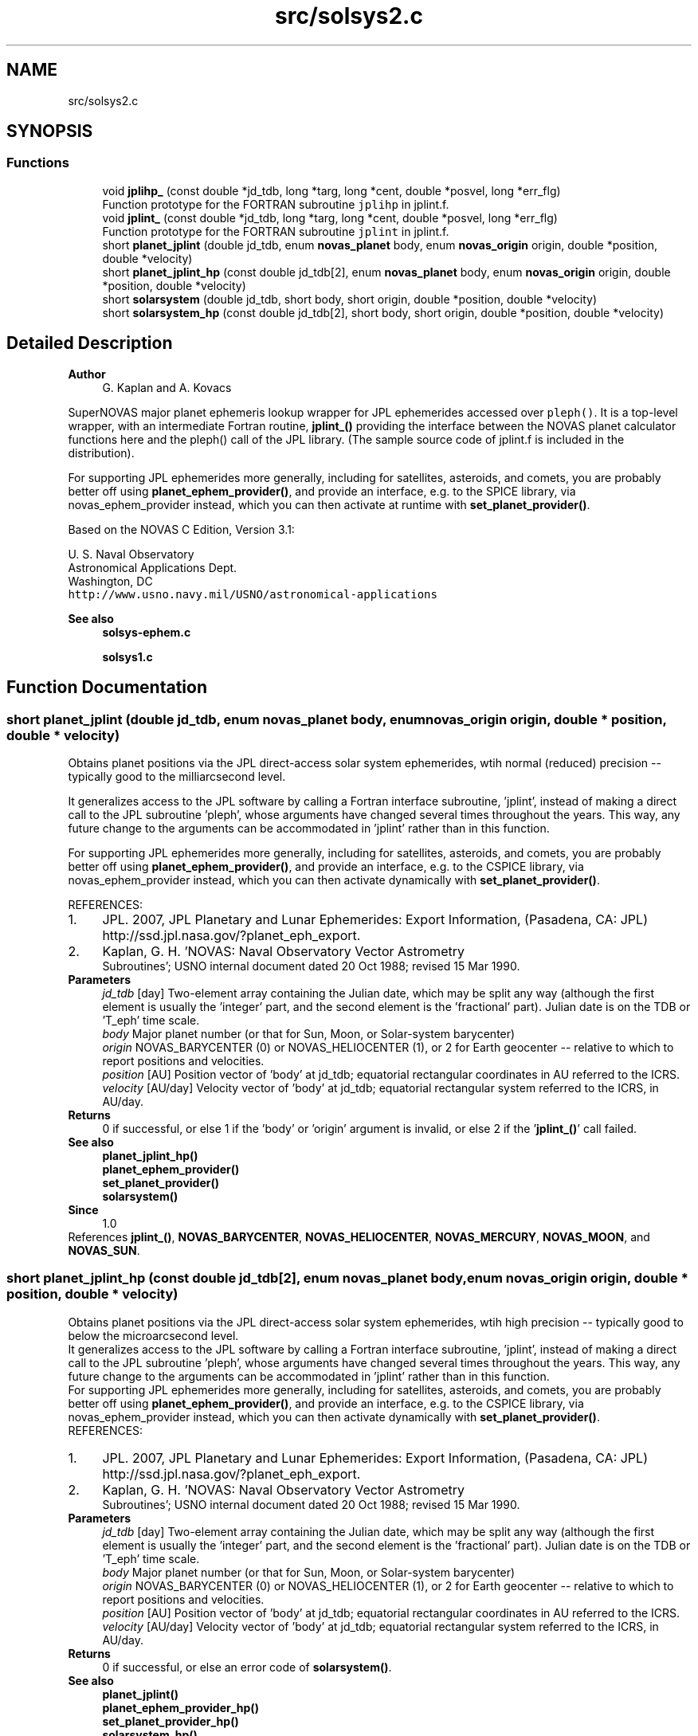 .TH "src/solsys2.c" 3 "Version v1.1" "SuperNOVAS" \" -*- nroff -*-
.ad l
.nh
.SH NAME
src/solsys2.c
.SH SYNOPSIS
.br
.PP
.SS "Functions"

.in +1c
.ti -1c
.RI "void \fBjplihp_\fP (const double *jd_tdb, long *targ, long *cent, double *posvel, long *err_flg)"
.br
.RI "Function prototype for the FORTRAN subroutine \fCjplihp\fP in jplint\&.f\&. "
.ti -1c
.RI "void \fBjplint_\fP (const double *jd_tdb, long *targ, long *cent, double *posvel, long *err_flg)"
.br
.RI "Function prototype for the FORTRAN subroutine \fCjplint\fP in jplint\&.f\&. "
.ti -1c
.RI "short \fBplanet_jplint\fP (double jd_tdb, enum \fBnovas_planet\fP body, enum \fBnovas_origin\fP origin, double *position, double *velocity)"
.br
.ti -1c
.RI "short \fBplanet_jplint_hp\fP (const double jd_tdb[2], enum \fBnovas_planet\fP body, enum \fBnovas_origin\fP origin, double *position, double *velocity)"
.br
.ti -1c
.RI "short \fBsolarsystem\fP (double jd_tdb, short body, short origin, double *position, double *velocity)"
.br
.ti -1c
.RI "short \fBsolarsystem_hp\fP (const double jd_tdb[2], short body, short origin, double *position, double *velocity)"
.br
.in -1c
.SH "Detailed Description"
.PP 

.PP
\fBAuthor\fP
.RS 4
G\&. Kaplan and A\&. Kovacs
.RE
.PP
SuperNOVAS major planet ephemeris lookup wrapper for JPL ephemerides accessed over \fCpleph()\fP\&. It is a top-level wrapper, with an intermediate Fortran routine, \fBjplint_()\fP providing the interface between the NOVAS planet calculator functions here and the pleph() call of the JPL library\&. (The sample source code of jplint\&.f is included in the distribution)\&.
.PP
For supporting JPL ephemerides more generally, including for satellites, asteroids, and comets, you are probably better off using \fBplanet_ephem_provider()\fP, and provide an interface, e\&.g\&. to the SPICE library, via novas_ephem_provider instead, which you can then activate at runtime with \fBset_planet_provider()\fP\&.
.PP
Based on the NOVAS C Edition, Version 3\&.1:
.PP
U\&. S\&. Naval Observatory
.br
 Astronomical Applications Dept\&.
.br
 Washington, DC
.br
 \fChttp://www\&.usno\&.navy\&.mil/USNO/astronomical-applications\fP
.PP
\fBSee also\fP
.RS 4
\fBsolsys-ephem\&.c\fP 
.PP
\fBsolsys1\&.c\fP 
.RE
.PP

.SH "Function Documentation"
.PP 
.SS "short planet_jplint (double jd_tdb, enum \fBnovas_planet\fP body, enum \fBnovas_origin\fP origin, double * position, double * velocity)"
Obtains planet positions via the JPL direct-access solar system ephemerides, wtih normal (reduced) precision -- typically good to the milliarcsecond level\&.
.PP
It generalizes access to the JPL software by calling a Fortran interface subroutine, 'jplint', instead of making a direct call to the JPL subroutine 'pleph', whose arguments have changed several times throughout the years\&. This way, any future change to the arguments can be accommodated in 'jplint' rather than in this function\&.
.PP
For supporting JPL ephemerides more generally, including for satellites, asteroids, and comets, you are probably better off using \fBplanet_ephem_provider()\fP, and provide an interface, e\&.g\&. to the CSPICE library, via novas_ephem_provider instead, which you can then activate dynamically with \fBset_planet_provider()\fP\&.
.PP
REFERENCES: 
.PD 0
.IP "1." 4
JPL\&. 2007, JPL Planetary and Lunar Ephemerides: Export Information, (Pasadena, CA: JPL) http://ssd.jpl.nasa.gov/?planet_eph_export\&. 
.IP "2." 4
Kaplan, G\&. H\&. 'NOVAS: Naval Observatory Vector Astrometry
    Subroutines'; USNO internal document dated 20 Oct 1988; revised 15 Mar 1990\&. 
.PP
.PP
\fBParameters\fP
.RS 4
\fIjd_tdb\fP [day] Two-element array containing the Julian date, which may be split any way (although the first element is usually the 'integer' part, and the second element is the 'fractional' part)\&. Julian date is on the TDB or 'T_eph' time scale\&. 
.br
\fIbody\fP Major planet number (or that for Sun, Moon, or Solar-system barycenter) 
.br
\fIorigin\fP NOVAS_BARYCENTER (0) or NOVAS_HELIOCENTER (1), or 2 for Earth geocenter -- relative to which to report positions and velocities\&. 
.br
\fIposition\fP [AU] Position vector of 'body' at jd_tdb; equatorial rectangular coordinates in AU referred to the ICRS\&. 
.br
\fIvelocity\fP [AU/day] Velocity vector of 'body' at jd_tdb; equatorial rectangular system referred to the ICRS, in AU/day\&. 
.RE
.PP
\fBReturns\fP
.RS 4
0 if successful, or else 1 if the 'body' or 'origin' argument is invalid, or else 2 if the '\fBjplint_()\fP' call failed\&.
.RE
.PP
\fBSee also\fP
.RS 4
\fBplanet_jplint_hp()\fP 
.PP
\fBplanet_ephem_provider()\fP 
.PP
\fBset_planet_provider()\fP 
.PP
\fBsolarsystem()\fP
.RE
.PP
\fBSince\fP
.RS 4
1\&.0 
.RE
.PP

.PP
References \fBjplint_()\fP, \fBNOVAS_BARYCENTER\fP, \fBNOVAS_HELIOCENTER\fP, \fBNOVAS_MERCURY\fP, \fBNOVAS_MOON\fP, and \fBNOVAS_SUN\fP\&.
.SS "short planet_jplint_hp (const double jd_tdb[2], enum \fBnovas_planet\fP body, enum \fBnovas_origin\fP origin, double * position, double * velocity)"
Obtains planet positions via the JPL direct-access solar system ephemerides, wtih high precision -- typically good to below the microarcsecond level\&.
.PP
It generalizes access to the JPL software by calling a Fortran interface subroutine, 'jplint', instead of making a direct call to the JPL subroutine 'pleph', whose arguments have changed several times throughout the years\&. This way, any future change to the arguments can be accommodated in 'jplint' rather than in this function\&.
.PP
For supporting JPL ephemerides more generally, including for satellites, asteroids, and comets, you are probably better off using \fBplanet_ephem_provider()\fP, and provide an interface, e\&.g\&. to the CSPICE library, via novas_ephem_provider instead, which you can then activate dynamically with \fBset_planet_provider()\fP\&.
.PP
REFERENCES: 
.PD 0
.IP "1." 4
JPL\&. 2007, JPL Planetary and Lunar Ephemerides: Export Information, (Pasadena, CA: JPL) http://ssd.jpl.nasa.gov/?planet_eph_export\&. 
.IP "2." 4
Kaplan, G\&. H\&. 'NOVAS: Naval Observatory Vector Astrometry
    Subroutines'; USNO internal document dated 20 Oct 1988; revised 15 Mar 1990\&. 
.PP
.PP
\fBParameters\fP
.RS 4
\fIjd_tdb\fP [day] Two-element array containing the Julian date, which may be split any way (although the first element is usually the 'integer' part, and the second element is the 'fractional' part)\&. Julian date is on the TDB or 'T_eph' time scale\&. 
.br
\fIbody\fP Major planet number (or that for Sun, Moon, or Solar-system barycenter) 
.br
\fIorigin\fP NOVAS_BARYCENTER (0) or NOVAS_HELIOCENTER (1), or 2 for Earth geocenter -- relative to which to report positions and velocities\&. 
.br
\fIposition\fP [AU] Position vector of 'body' at jd_tdb; equatorial rectangular coordinates in AU referred to the ICRS\&. 
.br
\fIvelocity\fP [AU/day] Velocity vector of 'body' at jd_tdb; equatorial rectangular system referred to the ICRS, in AU/day\&. 
.RE
.PP
\fBReturns\fP
.RS 4
0 if successful, or else an error code of \fBsolarsystem()\fP\&.
.RE
.PP
\fBSee also\fP
.RS 4
\fBplanet_jplint()\fP 
.PP
\fBplanet_ephem_provider_hp()\fP 
.PP
\fBset_planet_provider_hp()\fP 
.PP
\fBsolarsystem_hp()\fP
.RE
.PP
\fBSince\fP
.RS 4
1\&.0 
.RE
.PP

.PP
References \fBjplihp_()\fP, \fBNOVAS_BARYCENTER\fP, \fBNOVAS_HELIOCENTER\fP, \fBNOVAS_MERCURY\fP, \fBNOVAS_MOON\fP, and \fBNOVAS_SUN\fP\&.
.SS "short solarsystem (double jd_tdb, short body, short origin, double * position, double * velocity)"
A default implementation for regular (reduced) precision handling of major planets, Sun, Moon and the Solar-system barycenter\&. See DEFAULT_SOLSYS in Makefile to choose the implementation that is built into with the library as a default\&. Applications can define their own preferred implementations at runtime via \fBset_planet_provider()\fP\&.
.PP
Since this is a function that may be provided by existing custom user implementations, we keep the original argument types for compatibility, hence 'short' instead of the more informative enums)\&.
.PP
\fBParameters\fP
.RS 4
\fIjd_tdb\fP [day] Barycentric Dynamical Time (TDB) based Julian date 
.br
\fIbody\fP Major planet number (or that for the Sun, Moon, or Solar-system Barycenter position), as defined by enum novas_planet, e\&.g\&. NOVAS_MARS (4), NOVAS_SUN (10) or NOVAS_SSB (0)\&. (For compatibility with existing NOVAS C compatible user implementations, we keep the original NOVAS C argument type here)\&. 
.br
\fIorigin\fP NOVAS_BARYCENTER (0) or NOVAS_HELIOCENTER (1) relative to which to return positions and velocities\&. (For compatibility with existing NOVAS C compatible user implementations, we keep the original NOVAS C argument type here)\&. 
.br
\fIposition\fP [AU] Position vector of 'body' at 'tjd'; equatorial rectangular coordinates in AU referred to the mean equator and equinox of J2000\&.0\&. 
.br
\fIvelocity\fP [AU/day] Velocity vector of 'body' at 'tjd'; equatorial rectangular system referred to the mean equator and equinox of J2000\&.0, in AU/Day\&. 
.RE
.PP
\fBReturns\fP
.RS 4
0 if successful, -1 if there is a required function is not provided (errno set to ENOSYS), 1 if the input Julian date ('tjd') is out of range, 2 if 'body' is invalid, or 3 if the ephemeris data cannot be produced for other reasons\&.
.RE
.PP
\fBSee also\fP
.RS 4
\fBnovas_planet\fP 
.PP
\fBsolarsystem_hp()\fP 
.PP
\fBset_planet_provider()\fP 
.PP
\fBplace()\fP 
.PP
\fBephemeris()\fP 
.RE
.PP

.PP
References \fBplanet_jplint()\fP\&.
.SS "short solarsystem_hp (const double jd_tdb[2], short body, short origin, double * position, double * velocity)"
A default implementation for high precision handling of major planets, Sun, Moon and the Solar-system barycenter\&. See DEFAULT_SOLSYS in Makefile to choose the implementation that is built into the library as a default\&. Applications can define their own preferred implementations at runtime via \fBset_planet_provider_hp()\fP\&.
.PP
Since this is a function that may be provided by existing custom user implementations, we keep the original argument types for compatibility, hence 'short' instead of the more informative enums)\&.
.PP
\fBParameters\fP
.RS 4
\fIjd_tdb\fP [day] Barycentric Dynamical Time (TDB) based Julian date, broken into high and low order components, respectively\&. Typically, as the integer and fractional parts for the highest precision\&. 
.br
\fIbody\fP Major planet number (or that for the Sun, Moon, or Solar-system Barycenter position), as defined by enum novas_planet, e\&.g\&. NOVAS_MARS (4), NOVAS_SUN (10) or NOVAS_SSB (0)\&. (For compatibility with existing NOVAS C compatible user implementations, we keep the original NOVAS C argument type here)\&. 
.br
\fIorigin\fP NOVAS_BARYCENTER (0) or NOVAS_HELIOCENTER (1) relative to which to return positions and velocities\&. (For compatibility with existing NOVAS C compatible user implementations, we keep the original NOVAS C argument type here)\&. 
.br
\fIposition\fP [AU] Position vector of 'body' at 'tjd'; equatorial rectangular coordinates in AU referred to the mean equator and equinox of J2000\&.0\&. 
.br
\fIvelocity\fP [AU/day] Velocity vector of 'body' at 'tjd'; equatorial rectangular system referred to the mean equator and equinox of J2000\&.0, in AU/Day\&. 
.RE
.PP
\fBReturns\fP
.RS 4
0 if successful, -1 if there is a required function is not provided (errno set to ENOSYS), or some other error code (NOVAS C was not very consistent here\&.\&.\&.)
.RE
.PP
\fBSee also\fP
.RS 4
\fBsolarsystem()\fP 
.PP
\fBset_planet_provider_hp()\fP 
.PP
\fBplace()\fP 
.PP
\fBephemeris()\fP 
.RE
.PP

.PP
References \fBplanet_jplint_hp()\fP\&.
.SH "Author"
.PP 
Generated automatically by Doxygen for SuperNOVAS from the source code\&.
